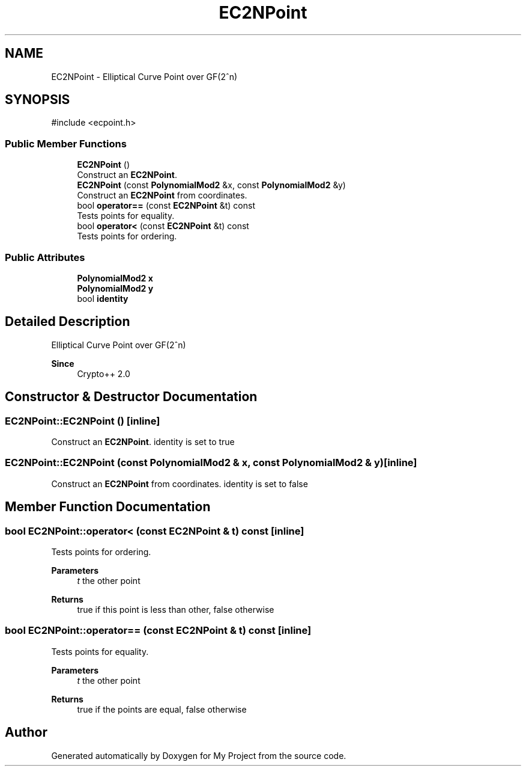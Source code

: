 .TH "EC2NPoint" 3 "My Project" \" -*- nroff -*-
.ad l
.nh
.SH NAME
EC2NPoint \- Elliptical Curve Point over GF(2^n)  

.SH SYNOPSIS
.br
.PP
.PP
\fR#include <ecpoint\&.h>\fP
.SS "Public Member Functions"

.in +1c
.ti -1c
.RI "\fBEC2NPoint\fP ()"
.br
.RI "Construct an \fBEC2NPoint\fP\&. "
.ti -1c
.RI "\fBEC2NPoint\fP (const \fBPolynomialMod2\fP &x, const \fBPolynomialMod2\fP &y)"
.br
.RI "Construct an \fBEC2NPoint\fP from coordinates\&. "
.ti -1c
.RI "bool \fBoperator==\fP (const \fBEC2NPoint\fP &t) const"
.br
.RI "Tests points for equality\&. "
.ti -1c
.RI "bool \fBoperator<\fP (const \fBEC2NPoint\fP &t) const"
.br
.RI "Tests points for ordering\&. "
.in -1c
.SS "Public Attributes"

.in +1c
.ti -1c
.RI "\fBPolynomialMod2\fP \fBx\fP"
.br
.ti -1c
.RI "\fBPolynomialMod2\fP \fBy\fP"
.br
.ti -1c
.RI "bool \fBidentity\fP"
.br
.in -1c
.SH "Detailed Description"
.PP 
Elliptical Curve Point over GF(2^n) 


.PP
\fBSince\fP
.RS 4
Crypto++ 2\&.0 
.RE
.PP

.SH "Constructor & Destructor Documentation"
.PP 
.SS "EC2NPoint::EC2NPoint ()\fR [inline]\fP"

.PP
Construct an \fBEC2NPoint\fP\&. identity is set to \fRtrue\fP 
.SS "EC2NPoint::EC2NPoint (const \fBPolynomialMod2\fP & x, const \fBPolynomialMod2\fP & y)\fR [inline]\fP"

.PP
Construct an \fBEC2NPoint\fP from coordinates\&. identity is set to \fRfalse\fP 
.SH "Member Function Documentation"
.PP 
.SS "bool EC2NPoint::operator< (const \fBEC2NPoint\fP & t) const\fR [inline]\fP"

.PP
Tests points for ordering\&. 
.PP
\fBParameters\fP
.RS 4
\fIt\fP the other point 
.RE
.PP
\fBReturns\fP
.RS 4
true if this point is less than other, false otherwise 
.RE
.PP

.SS "bool EC2NPoint::operator== (const \fBEC2NPoint\fP & t) const\fR [inline]\fP"

.PP
Tests points for equality\&. 
.PP
\fBParameters\fP
.RS 4
\fIt\fP the other point 
.RE
.PP
\fBReturns\fP
.RS 4
true if the points are equal, false otherwise 
.RE
.PP


.SH "Author"
.PP 
Generated automatically by Doxygen for My Project from the source code\&.
